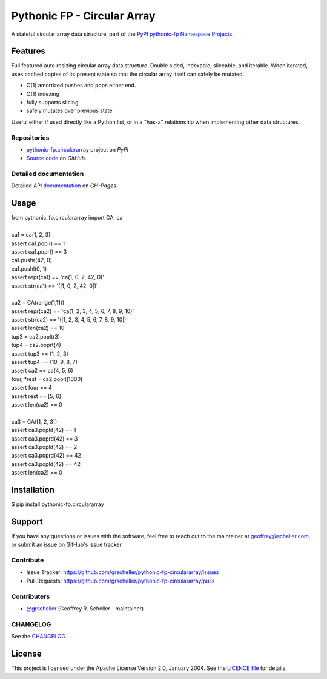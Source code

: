 ============================
Pythonic FP - Circular Array
============================

A stateful circular array data structure, part of the
`PyPI pythonic-fp Namespace Projects <https://github.com/grscheller/pythonic-fp/blob/main/README.md>`_.

Features
--------

Full featured auto resizing circular array data structure. Double sided,
indexable, sliceable, and iterable. When iterated, uses cached copies of its
present state so that the circular array itself can safely be mutated.

- O(1) amortized pushes and pops either end.
- O(1) indexing
- fully supports slicing
- safely mutates over previous state

Useful either if used directly like a Python list, or in a "has-a"
relationship when implementing other data structures.

Repositories
^^^^^^^^^^^^

- `pythonic-fp.circulararray <https://pypi.org/project/pythonic-fp.circulararray>`_ project on *PyPI*
- `Source code <https://github.com/grscheller/pythonic-fp-circulararray>`_ on *GitHub*.

Detailed documentation
^^^^^^^^^^^^^^^^^^^^^^

Detailed API
`documentation <https://grscheller.github.io/pythonic-fp/maintained/circulararray>`_
on *GH-Pages*.

Usage
-----

| from pythonic_fp.circulararray import CA, ca
|
| ca1 = ca(1, 2, 3)
| assert ca1.popl() == 1
| assert ca1.popr() == 3
| ca1.pushr(42, 0)
| ca1.pushl(0, 1)
| assert repr(ca1) == 'ca(1, 0, 2, 42, 0)'
| assert str(ca1) == '(|1, 0, 2, 42, 0|)'
|
| ca2 = CA(range(1,11))
| assert repr(ca2) == 'ca(1, 2, 3, 4, 5, 6, 7, 8, 9, 10)'
| assert str(ca2) == '(|1, 2, 3, 4, 5, 6, 7, 8, 9, 10|)'
| assert len(ca2) == 10
| tup3 = ca2.poplt(3)
| tup4 = ca2.poprt(4)
| assert tup3 == (1, 2, 3)
| assert tup4 == (10, 9, 8, 7)
| assert ca2 == ca(4, 5, 6)
| four, *rest = ca2.poplt(1000)
| assert four == 4
| assert rest == [5, 6]
| assert len(ca2) == 0
|
| ca3 = CA([1, 2, 3])
| assert ca3.popld(42) == 1
| assert ca3.poprd(42) == 3
| assert ca3.popld(42) == 2
| assert ca3.poprd(42) == 42
| assert ca3.popld(42) == 42
| assert len(ca2) == 0

Installation
------------

| $ pip install pythonic-fp.circulararray

Support
-------

If you have any questions or issues with the software, feel free to reach out
to the maintainer at geoffrey@scheller.com, or submit an issue on GitHub's issue
tracker.

Contribute
^^^^^^^^^^

- Issue Tracker: https://github.com/grscheller/pythonic-fp-circulararray/issues
- Pull Requests: https://github.com/grscheller/pythonic-fp-circulararray/pulls

Contributers
^^^^^^^^^^^^

- `@grscheller <https://github.com/grscheller>`_ (Geoffrey R. Scheller - maintainer)

CHANGELOG
^^^^^^^^^

See the `CHANGELOG <https://github.com/grscheller/pythonic-fp-circulararray/blob/main/CHANGELOG.rst>`_

License
-------

This project is licensed under the Apache License Version 2.0, January 2004.
See the `LICENCE file <https://github.com/grscheller/pythonic-fp-circulararray/blob/main/LICENSE>`_
for details.
